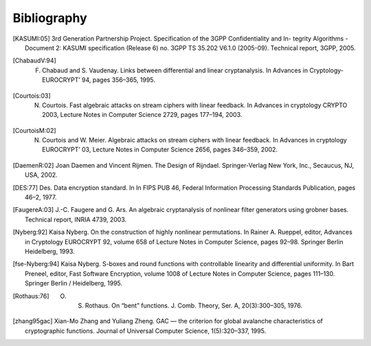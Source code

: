 ############
Bibliography
############

.. [KASUMI:05] 3rd Generation Partnership Project. Specification of the 3GPP Confidentiality and In- tegrity Algorithms - Document 2: KASUMI specification (Release 6) no. 3GPP TS 35.202 V6.1.0 (2005-09). Technical report, 3GPP, 2005.

.. [ChabaudV:94] F. Chabaud and S. Vaudenay. Links between differential and linear cryptanalysis. In Advances in Cryptology- EUROCRYPT’ 94, pages 356–365, 1995.

.. [Courtois:03] N. Courtois. Fast algebraic attacks on stream ciphers with linear feedback. In Advances in cryptology CRYPTO 2003, Lecture Notes in Computer Science 2729, pages 177–194, 2003. 

.. [CourtoisM:02] N. Courtois and W. Meier. Algebraic attacks on stream ciphers with linear feedback. In Advances in cryptology EUROCRYPT’ 03, Lecture Notes in Computer Science 2656, pages 346–359, 2002.

.. [DaemenR:02] Joan Daemen and Vincent Rijmen. The Design of Rijndael. Springer-Verlag New York, Inc., Secaucus, NJ, USA, 2002.

.. [DES:77] Des. Data encryption standard. In In FIPS PUB 46, Federal Information Processing Standards Publication, pages 46–2, 1977.

.. [FaugereA:03] J.-C. Faugere and G. Ars. An algebraic cryptanalysis of nonlinear filter generators using grobner bases. Technical report, INRIA 4739, 2003.

.. [Nyberg:92] Kaisa Nyberg. On the construction of highly nonlinear permutations. In Rainer A. Rueppel, editor, Advances in Cryptology EUROCRYPT 92, volume 658 of Lecture Notes in Computer Science, pages 92–98. Springer Berlin Heidelberg, 1993.

.. [fse-Nyberg:94] Kaisa Nyberg. S-boxes and round functions with controllable linearity and differential uniformity. In Bart Preneel, editor, Fast Software Encryption, volume 1008 of Lecture Notes in Computer Science, pages 111–130. Springer Berlin / Heidelberg, 1995.

.. [Rothaus:76] O. S. Rothaus. On “bent” functions. J. Comb. Theory, Ser. A, 20(3):300–305, 1976.

.. [zhang95gac] Xian-Mo Zhang and Yuliang Zheng. GAC — the criterion for global avalanche characteristics of cryptographic functions. Journal of Universal Computer Science, 1(5):320–337, 1995.
